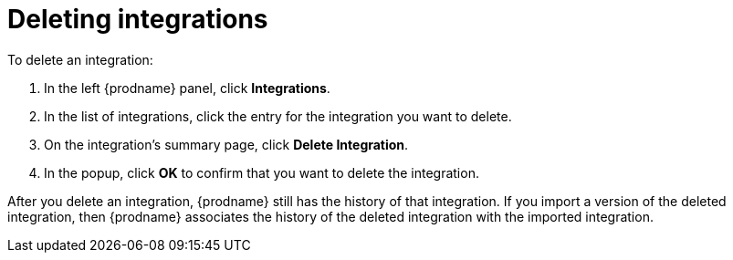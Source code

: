 [id='deleting-integrations']
= Deleting integrations

To delete an integration:

. In the left {prodname} panel, click *Integrations*.
. In the list of integrations, click the entry for the integration
you want to delete.
. On the integration's summary page, click *Delete Integration*.
. In the popup, click *OK* to confirm that you want to delete the integration.

After you delete an integration, {prodname} still has the history of 
that integration. If you import a version of the deleted integration, 
then {prodname} associates the history of the deleted integration with 
the imported integration.
